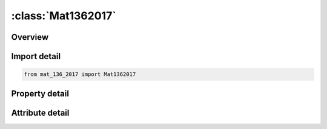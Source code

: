 





:class:`Mat1362017`
===================


.. py:class:: mat_136_2017.Mat1362017(**kwargs)

   Bases: :py:obj:`ansys.dyna.core.lib.keyword_base.KeywordBase`


   
   DYNA MAT_136_2017 keyword
















   ..
       !! processed by numpydoc !!


.. py:currentmodule:: Mat1362017

Overview
--------

.. tab-set::




   .. tab-item:: Properties

      .. list-table::
          :header-rows: 0
          :widths: auto

          * - :py:attr:`~mid`
            - Get or set the Material identification.  A unique number or label must be specified
          * - :py:attr:`~ro`
            - Get or set the Material density
          * - :py:attr:`~e`
            - Get or set the Elastic Young's modulus
          * - :py:attr:`~pr`
            - Get or set the Poisson's ratio
          * - :py:attr:`~fbi`
            - Get or set the Normalized yield stress for equibiaxial test
          * - :py:attr:`~rbi0`
            - Get or set the Initial strain ratio for equibiaxial test
          * - :py:attr:`~lcid`
            - Get or set the Stress-strain curve ID.  If defined, SYS, SIP, SHS, and SHL are ignored
          * - :py:attr:`~sys`
            - Get or set the Static yield stress
          * - :py:attr:`~sip`
            - Get or set the Stress increment parameter
          * - :py:attr:`~shs`
            - Get or set the Strain hardening parameter for small strain
          * - :py:attr:`~shl`
            - Get or set the Strain hardening parameter for larger strain
          * - :py:attr:`~esh`
            - Get or set the Exponent for strain hardening
          * - :py:attr:`~e0`
            - Get or set the Initial plastic strain
          * - :py:attr:`~alpha`
            - Get or set the distribution of hardening used in the curve-fitting.    pure kinematic hardening and   provides pure isotropic hardening
          * - :py:attr:`~lcid2`
            - Get or set the Curve ID.  The curve defines Young's modulus change with respect to the plastic strain.  By default it is assumed that Young's modulus remains constant.  Effective value is between 0-1
          * - :py:attr:`~aopt`
            - Get or set the Material axes option:
          * - :py:attr:`~dys`
            - Get or set the Limit dynamic flow stress
          * - :py:attr:`~raten`
            - Get or set the Ratio r_enth of Boltzman constant k (8.617E-5 eV/K) and maximum activation enthalpy ΔG_0 (in eV): r_enth=(k/(ΔG_0 ))
          * - :py:attr:`~srn0`
            - Get or set the Limit strain rate (ε_0 ) ̇
          * - :py:attr:`~exsr`
            - Get or set the Exponent m for strain rate behavior
          * - :py:attr:`~xp`
            - Get or set the Coordinates of point p for AOPT = 1
          * - :py:attr:`~yp`
            - Get or set the Coordinates of point p for AOPT = 1
          * - :py:attr:`~zp`
            - Get or set the Coordinates of point p for AOPT = 1
          * - :py:attr:`~a1`
            - Get or set the Components of vector a for AOPT = 2
          * - :py:attr:`~a2`
            - Get or set the Components of vector a for AOPT = 2
          * - :py:attr:`~a3`
            - Get or set the Components of vector a for AOPT = 2
          * - :py:attr:`~v1`
            - Get or set the Components of vector v for AOPT = 3
          * - :py:attr:`~v2`
            - Get or set the Components of vector v for AOPT = 3
          * - :py:attr:`~v3`
            - Get or set the Components of vector v for AOPT = 3
          * - :py:attr:`~d1`
            - Get or set the Components of vector d for AOPT = 4
          * - :py:attr:`~d2`
            - Get or set the Components of vector d for AOPT = 4
          * - :py:attr:`~d3`
            - Get or set the Components of vector d for AOPT = 4
          * - :py:attr:`~beta`
            - Get or set the Material angle in degrees for AOPT=3, may be overwritten on the element card
          * - :py:attr:`~rm_0`
            - Get or set the Tensile strength for uniaxial testing at i° to rolling direction
          * - :py:attr:`~rm_45`
            - Get or set the Tensile strength for uniaxial testing at i° to rolling direction
          * - :py:attr:`~rm_90`
            - Get or set the Tensile strength for uniaxial testing at i° to rolling direction
          * - :py:attr:`~ag_0`
            - Get or set the Uniform elongation for uniaxial testing at i° to rolling direction
          * - :py:attr:`~ag_45`
            - Get or set the Uniform elongation for uniaxial testing at i° to rolling direction
          * - :py:attr:`~ag_90`
            - Get or set the Uniform elongation for uniaxial testing at i° to rolling direction
          * - :py:attr:`~r00`
            - Get or set the Lankford parameter R_00
          * - :py:attr:`~r45`
            - Get or set the Lankford parameter R_45
          * - :py:attr:`~r90`
            - Get or set the Lankford parameter R_90
          * - :py:attr:`~title`
            - Get or set the Additional title line


   .. tab-item:: Attributes

      .. list-table::
          :header-rows: 0
          :widths: auto

          * - :py:attr:`~keyword`
            - 
          * - :py:attr:`~subkeyword`
            - 
          * - :py:attr:`~option_specs`
            - Get the card format type.






Import detail
-------------

.. code-block:: python

    from mat_136_2017 import Mat1362017

Property detail
---------------

.. py:property:: mid
   :type: Optional[int]


   
   Get or set the Material identification.  A unique number or label must be specified
















   ..
       !! processed by numpydoc !!

.. py:property:: ro
   :type: Optional[float]


   
   Get or set the Material density
















   ..
       !! processed by numpydoc !!

.. py:property:: e
   :type: Optional[float]


   
   Get or set the Elastic Young's modulus
















   ..
       !! processed by numpydoc !!

.. py:property:: pr
   :type: Optional[float]


   
   Get or set the Poisson's ratio
















   ..
       !! processed by numpydoc !!

.. py:property:: fbi
   :type: Optional[float]


   
   Get or set the Normalized yield stress for equibiaxial test
















   ..
       !! processed by numpydoc !!

.. py:property:: rbi0
   :type: Optional[float]


   
   Get or set the Initial strain ratio for equibiaxial test
















   ..
       !! processed by numpydoc !!

.. py:property:: lcid
   :type: Optional[float]


   
   Get or set the Stress-strain curve ID.  If defined, SYS, SIP, SHS, and SHL are ignored
















   ..
       !! processed by numpydoc !!

.. py:property:: sys
   :type: Optional[float]


   
   Get or set the Static yield stress
















   ..
       !! processed by numpydoc !!

.. py:property:: sip
   :type: Optional[float]


   
   Get or set the Stress increment parameter
















   ..
       !! processed by numpydoc !!

.. py:property:: shs
   :type: Optional[float]


   
   Get or set the Strain hardening parameter for small strain
















   ..
       !! processed by numpydoc !!

.. py:property:: shl
   :type: Optional[float]


   
   Get or set the Strain hardening parameter for larger strain
















   ..
       !! processed by numpydoc !!

.. py:property:: esh
   :type: Optional[float]


   
   Get or set the Exponent for strain hardening
















   ..
       !! processed by numpydoc !!

.. py:property:: e0
   :type: Optional[float]


   
   Get or set the Initial plastic strain
















   ..
       !! processed by numpydoc !!

.. py:property:: alpha
   :type: Optional[float]


   
   Get or set the distribution of hardening used in the curve-fitting.    pure kinematic hardening and   provides pure isotropic hardening
















   ..
       !! processed by numpydoc !!

.. py:property:: lcid2
   :type: Optional[float]


   
   Get or set the Curve ID.  The curve defines Young's modulus change with respect to the plastic strain.  By default it is assumed that Young's modulus remains constant.  Effective value is between 0-1
















   ..
       !! processed by numpydoc !!

.. py:property:: aopt
   :type: Optional[float]


   
   Get or set the Material axes option:
   EQ.0.0: locally orthotropic with material axes determined by
   element nodes 1, 2, and 4, as with *DEFINE_COORDINATE_NODES, and then rotated about the shell element normal by the angle BETA.
   EQ.2.0: globally orthotropic with material axes determined by vectors defined below, as with *DEFINE_COORDI_NATE_VECTOR.
   EQ.3.0: locally orthotropic material axes determined by rotating the material axes about the element normal by an angle,
   BETA, from a line in the plane of the element defined by        the cross product of the vector v with the element normal.
   LT.0.0: the absolute value of AOPT is a coordinate system ID number (CID on *DEFINE_COORDINATE_NODES,
   *DEFINE_COORDINATE_SYSTEM or *DEFINE_COOR_DINATE_VECTOR). Available with the R3 release of Version 971 and later.
















   ..
       !! processed by numpydoc !!

.. py:property:: dys
   :type: Optional[float]


   
   Get or set the Limit dynamic flow stress
















   ..
       !! processed by numpydoc !!

.. py:property:: raten
   :type: Optional[float]


   
   Get or set the Ratio r_enth of Boltzman constant k (8.617E-5 eV/K) and maximum activation enthalpy ΔG_0 (in eV): r_enth=(k/(ΔG_0 ))
















   ..
       !! processed by numpydoc !!

.. py:property:: srn0
   :type: Optional[float]


   
   Get or set the Limit strain rate (ε_0 ) ̇
















   ..
       !! processed by numpydoc !!

.. py:property:: exsr
   :type: Optional[float]


   
   Get or set the Exponent m for strain rate behavior
















   ..
       !! processed by numpydoc !!

.. py:property:: xp
   :type: Optional[float]


   
   Get or set the Coordinates of point p for AOPT = 1
















   ..
       !! processed by numpydoc !!

.. py:property:: yp
   :type: Optional[float]


   
   Get or set the Coordinates of point p for AOPT = 1
















   ..
       !! processed by numpydoc !!

.. py:property:: zp
   :type: Optional[float]


   
   Get or set the Coordinates of point p for AOPT = 1
















   ..
       !! processed by numpydoc !!

.. py:property:: a1
   :type: Optional[float]


   
   Get or set the Components of vector a for AOPT = 2
















   ..
       !! processed by numpydoc !!

.. py:property:: a2
   :type: Optional[float]


   
   Get or set the Components of vector a for AOPT = 2
















   ..
       !! processed by numpydoc !!

.. py:property:: a3
   :type: Optional[float]


   
   Get or set the Components of vector a for AOPT = 2
















   ..
       !! processed by numpydoc !!

.. py:property:: v1
   :type: Optional[float]


   
   Get or set the Components of vector v for AOPT = 3
















   ..
       !! processed by numpydoc !!

.. py:property:: v2
   :type: Optional[float]


   
   Get or set the Components of vector v for AOPT = 3
















   ..
       !! processed by numpydoc !!

.. py:property:: v3
   :type: Optional[float]


   
   Get or set the Components of vector v for AOPT = 3
















   ..
       !! processed by numpydoc !!

.. py:property:: d1
   :type: Optional[float]


   
   Get or set the Components of vector d for AOPT = 4
















   ..
       !! processed by numpydoc !!

.. py:property:: d2
   :type: Optional[float]


   
   Get or set the Components of vector d for AOPT = 4
















   ..
       !! processed by numpydoc !!

.. py:property:: d3
   :type: Optional[float]


   
   Get or set the Components of vector d for AOPT = 4
















   ..
       !! processed by numpydoc !!

.. py:property:: beta
   :type: Optional[float]


   
   Get or set the Material angle in degrees for AOPT=3, may be overwritten on the element card
















   ..
       !! processed by numpydoc !!

.. py:property:: rm_0
   :type: Optional[float]


   
   Get or set the Tensile strength for uniaxial testing at i° to rolling direction
















   ..
       !! processed by numpydoc !!

.. py:property:: rm_45
   :type: Optional[float]


   
   Get or set the Tensile strength for uniaxial testing at i° to rolling direction
















   ..
       !! processed by numpydoc !!

.. py:property:: rm_90
   :type: Optional[float]


   
   Get or set the Tensile strength for uniaxial testing at i° to rolling direction
















   ..
       !! processed by numpydoc !!

.. py:property:: ag_0
   :type: Optional[float]


   
   Get or set the Uniform elongation for uniaxial testing at i° to rolling direction
















   ..
       !! processed by numpydoc !!

.. py:property:: ag_45
   :type: Optional[float]


   
   Get or set the Uniform elongation for uniaxial testing at i° to rolling direction
















   ..
       !! processed by numpydoc !!

.. py:property:: ag_90
   :type: Optional[float]


   
   Get or set the Uniform elongation for uniaxial testing at i° to rolling direction
















   ..
       !! processed by numpydoc !!

.. py:property:: r00
   :type: Optional[float]


   
   Get or set the Lankford parameter R_00
















   ..
       !! processed by numpydoc !!

.. py:property:: r45
   :type: Optional[float]


   
   Get or set the Lankford parameter R_45
















   ..
       !! processed by numpydoc !!

.. py:property:: r90
   :type: Optional[float]


   
   Get or set the Lankford parameter R_90
















   ..
       !! processed by numpydoc !!

.. py:property:: title
   :type: Optional[str]


   
   Get or set the Additional title line
















   ..
       !! processed by numpydoc !!



Attribute detail
----------------

.. py:attribute:: keyword
   :value: 'MAT'


.. py:attribute:: subkeyword
   :value: '136_2017'


.. py:attribute:: option_specs

   
   Get the card format type.
















   ..
       !! processed by numpydoc !!





